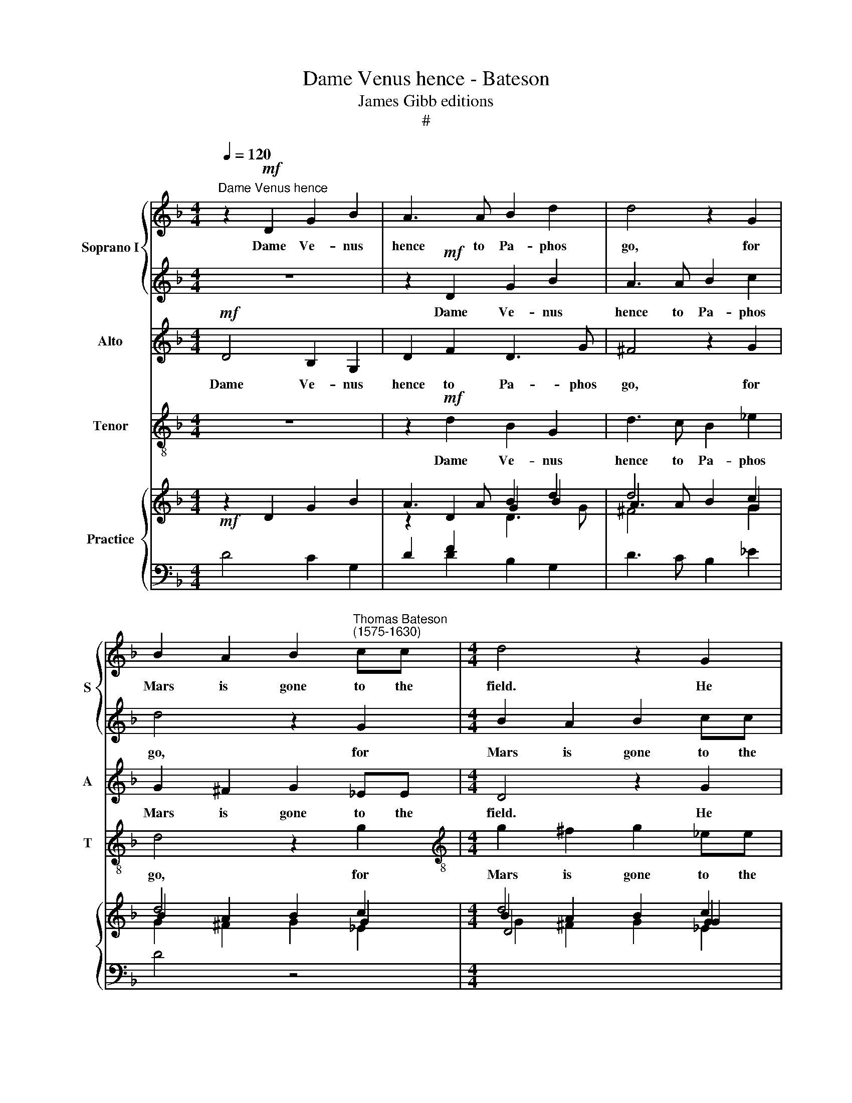 X:1
T:Dame Venus hence - Bateson
T:James Gibb editions
T:#
%%score { 1 | 2 } 3 4 { ( 5 6 7 ) | 8 }
L:1/8
Q:1/4=120
M:4/4
K:F
V:1 treble nm="Soprano I" snm="S"
V:2 treble 
V:3 treble nm="Alto" snm="A"
V:4 treble-8 nm="Tenor" snm="T"
V:5 treble nm="Practice"
V:6 treble 
V:7 treble 
V:8 bass 
V:1
"^Dame Venus hence" z2!mf! D2 G2 B2 | A3 A B2 d2 | d4 z2 G2 | %3
w: Dame Ve- nus|hence to Pa- phos|go, for|
 B2 A2 B2"^Thomas Bateson\n(1575-1630)" cc |[M:4/4] d4 z2 G2 | B2 A2 BGBc | d2 d2 d2 c2 | %7
w: Mars is gone to the|field. He|can- not tend sweet Love's em-|brace in hand with|
 d3 c B (A G2) | A2 G2 G2 ^F2 | G2!p! D2 G2 B2 | A3 A B2 d2 | d4 z2 G2 | %12
w: spear and shield, in *|hand with spear and|shield. Dame Ve- nus|hence to Pa- phos|go, for|
[Q:1/4=120][Q:1/4=120][Q:1/4=120][Q:1/4=120] B2 A2 B2 cc | d4 z2 G2 | B2 A2 BGBc | d2 d2 d2 c2 | %16
w: Mars is gone to the|field. He|can- not tend sweet Love's em-|brace in hand with|
 d3 c B (A G2) | A2 G2 G2 ^F2 | G4 z2!f! B2 | B3 B B2 B2 | (BAGA BAB)c | B4 z2 (cB | AGFE F) G A2 | %23
w: spear and shield, in *|hand with spear and|shield. The|roar- ing can- non|thun\- * * * * * * der-|eth, thun\- *|* * * * * der\- *|
 B4 z2"^dim." d2 | d2 d2 d2 ^c2 | d2!p! d2 B2 c2 | d2 A2 G3 G | A4 z4 | z2 d2 cBAG | F2 f2 _edcB | %30
w: eth, such|ter- rors as not|fit a ten- der|Imp of your re-|gard,|which dal- ly'ng still doth|sit, which dal- ly'ng still doth|
 A3 B c4 | z2 d2 cBAG | ^F2 G2 A4 | z2!mf! B2 AGFE | D2 d2 cBAG | ^F2 B2 AG=FE | %36
w: sit, doth sit,|which dal- ly'ng still doth|sit, doth sit,|which dal- ly'ng still doth|sit, which dal- ly'ng still doth|sit, which dal- ly'ng still doth|
[Q:1/4=117][Q:1/4=117] D2[Q:1/4=110][Q:1/4=110] (d3[Q:1/4=105][Q:1/4=105] c[Q:1/4=102][Q:1/4=102] A2) | %37
w: sit, doth * *|
[Q:1/4=100][Q:1/4=100] =B8 |] %38
w: sit.|
V:2
 z8 | z2!mf! D2 G2 B2 | A3 A B2 c2 | d4 z2 G2 |[M:4/4] B2 A2 B2 cc | d4 z2 G2 | B2 A2 B2 G2 | %7
w: |Dame Ve- nus|hence to Pa- phos|go, for|Mars is gone to the|field. He|can- not tend sweet|
 B2 A2 G2 d2 | d2 c2 d3 c | =B4 z4 | z2!p! D2 G2 B2 | A3 A B2 c2 | d4 z2 G2 | B2 A2 B2 cc | %14
w: Love's em- brace in|hand with spear and|shield.|Dame Ve- nus|hence to Pa- phos|go, for|Mars is gone to the|
 d4 z2 G2 | B2 A2 B2 G2 | B2 A2 G2 d2 | d2 c2 d3 c | =B4 z2!f! d2 | d3 d d2 d2 | _e4 e4 | d4 cBAG | %22
w: field. He|can- not tend sweet|Love's em- brace in|hand with spear and|shield. The|roar- ing can- non|thun- der-|eth, thun\- * * *|
 FEFG A (B c2) | d4 z2"^dim." B2 | B2 G2 A3 G | ^F4 z4 | z2!p! d2 B2 c2 | d2 A2 G2 B2 | A4 z4 | %29
w: * * * * * der\- *|eth, such|ter- rors as not|fit|a ten- der|Imp of your re-|gard,|
 z2 d2 cBAG | F2"^cresc." f2 _edcB | A2 (GF) E2 z2 | z2 d2 cBAG | ^F2 G2 A4 | z2!mf! B2 AG=FE | %35
w: which dal- ly'ng still doth|sit, which dal- ly'ng still doth|sit, doth * sit,|which dal- ly'ng still doth|sit, doth sit,|which dal- ly'ng still doth|
 D2 d2 cBAG | ^F2 (G3 A F2) | G8 |] %38
w: sit, which dal- ly'ng still doth|sit, doth * *|sit.|
V:3
!mf! D4 B,2 G,2 | D2 F2 D3 G | ^F4 z2 G2 | G2 ^F2 G2 _EE |[M:4/4] D4 z2 G2 | G2 ^F2 G2 _E2 | %6
w: Dame Ve- nus|hence to Pa- phos|go, for|Mars is gone to the|field. He|can- not tend sweet|
 D2 D2 G,2 G2 | G2 ^F2 G3 (=F/_E/) | D2 G,2 B,2 A,2 | G,2!p! D2 B,2 G,2 | D2 F2 D3 G | ^F4 z2 G2 | %12
w: Love's em- brace in|hand with spear and *|shield, with spear and|shield. Dame Ve- nus|hence to Pa- phos|go, for|
 G2 ^F2 G2 _EE | D4 z2 G2 | G2 ^F2 G2 _E2 | D2 D2 G,2 G2 | G2 ^F2 G3 (=F/_E/) | D2 G,2 B,2 A,2 | %18
w: Mars is gone to the|field. He|can- not tend sweet|Love's em- brace in|hand with spear and *|shield, with spear and|
 G,4 z2!f! G2 | F3 F F2 F2 | G2 G2 G4 | (FEDE F) (G F2) | C6 F_E | D4 z2"^dim." D2 | D2 D2 F2 E2 | %25
w: shield. The|roar- ing can- non|thun- der- eth,|thun\- * * * * der\- *|eth, thun- der-|eth, such|ter- rors as not|
 D2!p! D2 G2 _E2 | D2 D2 G,2 G2 | ^F4 z2 G2 | G2 =F2 _E3 E | D4 z4 | z8 | z2"^cresc." B2 AGF_E | %32
w: fit a ten- der|Imp of your re-|gard, which|dal- ly'ng still doth|sit,||which dal- ly'ng still doth|
 D2 B,2 C4 | z2!mf! D2 CB,A,G, | ^F,2 G,2 A,2 B,2 | A,2 G,2 A,2 D2 | A,2 B,2 A,2 D2 | D8 |] %38
w: sit, doth sit,|which dal- ly'ng still doth|sit, which dal- ly'ng|still doth sit, which|dal- ly'ng still doth|sit.|
V:4
 z8 | z2!mf! d2 B2 G2 | d3 c B2 _e2 | d4 z2 g2 |[M:4/4][K:treble-8] g2 ^f2 g2 _ee | d4 z2 g2 | %6
w: |Dame Ve- nus|hence to Pa- phos|go, for|Mars is gone to the|field. He|
 g2 ^f2 g2 _e2 | d2 d2 G2 G2 | F2 _E2 D2 D2 | G8 | z2!p! d2 B2 G2 | d3 c B2 _e2 | d4 z2 g2 | %13
w: can- not tend sweet|Love's em- brace in|hand with spear and|shield.|Dame Ve- nus|hence to Pa- phos|go, for|
 g2 ^f2 g2 _ee | d4 z2 g2 | g2 ^f2 g2 _e2 | d2 d2 G2 G2 | F2 _E2 D2 D2 | G4 z2!f! G2 | B3 B B2 B2 | %20
w: Mars is gone to the|field. He|can- not tend sweet|Love's em- brace in|hand with spear and|shield. The|roar- ing can- non|
 (GF_EF GFG)A | B4 F4- | F4 F4 | B4 z2"^dim." B2 | G3 B A2 A2 | D4 z4 | z2!p! d2 g2 _e2 | %27
w: thun\- * * * * * * der-|eth, thun\-|* der-|eth, such|ter- rors as not|fit|a ten- der|
 d3 c B (A G2) | d4 z2 c2 | d2 B2 c2 c2 | d2"^cresc." d2 cBAG | F2 G2 A4 | z2!mf! B2 AGFE | D8- | %34
w: Imp of your re\- *|gard, which|dal- ly'ng still doth|sit, which dal- ly'ng still doth|sit, doth sit,|which dal- ly'ng still doth|sit,|
 D8 | D8- | D8 | G8 |] %38
w: |doth||sit.|
V:5
!mf! z2 D2 G2 B2 | A3 A B2 d2 | d4 x2 G2 | B2 A2 B2 c2 |[M:4/4] d4 x2 G2 | B2 A2 BG Bc | %6
 d2 d2 d2 c2 | d3 c BA G2 | A2 G2 G2 ^F2 | G2!p! D2 G2 _B2 | A3 A B2 d2 | d4 x2 G2 | B2 A2 B2 c2 | %13
 d4 x2 G2 | B2 A2 BG Bc | d2 d2 d2 c2 | d3 c B A G2 | A2 G2 G2 ^F2 | G4 z2!f! _B2 | B3 B B2 B2 | %20
 BAGA BABc | B4 x2 cB | AGFE F G A2 | B4 z2 d2 | d2 d2 d2 ^c2 | d2!p!!p! d2 B2 c2 | d2 A2 G3 G | %27
 A4 x4 | x2 d2 cBAG | F2 f2 _e d c B | A3 B c4 | x2 d2 cBAG | ^F2 G2 A4 | x2!mf! B2 AG=FE | %34
 D2!mf! d2 cBAG | ^F2 B2 A G =F E | D2 d3 c A2 | =B8 |] %38
V:6
 x8 | z2 D2 G2 B2 | A3 A B2 c2 | d4 x2 G2 |[M:4/4] B2 A2 B2 c2 | d4 x2 G2 | B2 A2 B2 G2 | %7
 B2 A2 G2 d2 | d2 c2 d3 c | =B4 x4 | x2 D2 G2 B2 | A3 A B2 c2 | d4 x2 G2 | B2 A2 B2 c2 | d4 x2 G2 | %15
 B2 A2 B2 G2 | B2 A2 G2 d2 | d2 c2 d3 c | =B4 z2 d2 | d3 d d2 d2 | _e4 e4 | d4 cBAG | FEFG A B c2 | %23
 d4 z2 B2 | B2 G2 A3 G | ^F4 x4 | x2 d2 B2 c2 | d2 A2 G2 B2 | A4 x4 | x2 d2 cBAG | F2 f2 _edcB | %31
 A2 GF E2 x2 | x2 d2 c B A G | ^F2 G2 A4 | x2 B2 AGFE | D2 d2 cBAG | ^F2 G3 A F2 | G8 |] %38
V:7
[I:staff +1] D4 C2 G,2 | D2 F2[I:staff -1] D3 G | ^F4 x2 G2 | G2 ^F2 G2 _E2 |[M:4/4] D4 x2 G2 | %5
 G2 ^F2 G2 _E2 | D2 D2[I:staff +1] G,2[I:staff -1] G2 | G2 ^F2 G3 =F/_E/ | %8
[I:staff +1] D2 G,2 B,2 A,2 | G,2 D2 B,2 G,2 |[I:staff -1] D2 F2 D3 G | ^F4 x2 G2 | G2 ^F2 G2 _E2 | %13
 D4 x2 G2 | G2 ^F2 G2 _E2 | D2 D2[I:staff +1] G,2[I:staff -1] G2 | G2 ^F2 G3 =F/_E/ | %17
 D2[I:staff +1] G,2 B,2 A,2 | G,4[I:staff -1] z2 G2 | F3 F F2 F2 | G2 G2 G4 | FEDE F G F2 | %22
 C6 F_E | D4 z2 D2 | D2 D2 F2 E2 | D2 D2 G2 _E2 | D2 D2[I:staff +1] G,2[I:staff -1] G2 | %27
 ^F4 x2 G2 | G2 F2 _E3 E | D4 x4 | x8 | x2 B2 AGF_E | D2[I:staff +1] B,2[I:staff -1] C4 | %33
 x2 D2 CB,A,G, |[I:staff +1] ^F,2 G,2 A,2 B,2 | A,2 G,2 A,2 D2 | A,2 B,2 A,2[I:staff -1] D2 | D8 |] %38
V:8
 x8 | x2 D2 B,2 G,2 | D3 C B,2 _E2 | D4 z4 |[M:4/4][I:staff -1] G2 ^F2 G2 _E2 | %5
 D4[I:staff +1] z2[I:staff -1] G2 | G2 ^F2 G2[I:staff +1] _E2 | D2 D2 G,2 G,2 | F,2 _E,2 D,2 D,2 | %9
 G,8 | z2 D2 B,2 G,2 | D3 C B,2 _E2 |[I:staff -1] D4[I:staff +1] x2[I:staff -1] G2 | %13
 G2 ^F2 G2 _E2 | D4[I:staff +1] x2[I:staff -1] G2 | G2 ^F2 G2[I:staff +1] _E2 | D2 D2 G,2 G,2 | %17
 F,2 _E,2 D,2 D,2 | G,4 z2 G,2 | B,3 B, B,2 B,2 | G,F,_E,F, G,F,G,A, | B,4 F,4- | F,4 F,4 | %23
 B,4 z2"^dim." B,2 | G,3 B, A,2 A,2 | D,4 z4 | z2 D2[I:staff -1] G2[I:staff +1] _E2 | %27
 D3 C B, A, G,2 | D4 z2 C2 | D2 B,2 C2 C2 | D2 D2 CB,A,G, | F,2 G,2 A,4 | z2!mf! B,2 A,G,F,E, | %33
 D,8- | D,8 | D,8- | D,8 | G,8 |] %38


